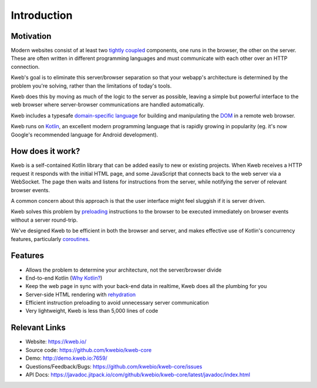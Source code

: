 ============
Introduction
============

Motivation
----------

Modern websites consist of at least two `tightly coupled <https://en.wikipedia.org/wiki/Coupling_(computer_programming)>`_ components, one runs in the browser, the other on the server.  These are often written in different programming languages and must communicate with each other over an HTTP connection.

Kweb's goal is to eliminate this server/browser separation so that your webapp's architecture is determined by the problem you're solving, rather than the limitations of today's tools.

Kweb does this by moving as much of the logic to the server as possible, leaving a simple but powerful interface to the web browser where server-browser communications are handled automatically.

Kweb includes a typesafe `domain-specific language <https://en.wikipedia.org/wiki/Domain-specific_language>`_
for building and manipulating the `DOM <https://en.wikipedia.org/wiki/Document_Object_Model>`_ in a remote web browser.

Kweb runs on `Kotlin <https://kotlinlang.org/>`_, an excellent modern programming language that is rapidly growing in
popularity (eg. it's now Google's recommended language for Android development).

How does it work?
-----------------

Kweb is a self-contained Kotlin library that can be added easily to new or existing projects.  When Kweb receives
a HTTP request it responds with the initial HTML page, and some JavaScript that connects back to the web server via a WebSocket.  The page then waits and listens for instructions from the server, while notifying the server of relevant browser events.

A common concern about this approach is that the user interface might feel sluggish if it is server driven. 

Kweb solves this problem by `preloading <https://docs.kweb.io/en/latest/dom.html#immediate-events>`_ instructions to
the browser to be executed immediately on browser events without a server round-trip.

We've designed Kweb to be efficient in both the browser and server, and makes effective use of Kotlin's concurrency features, particularly `coroutines <https://kotlinlang.org/docs/reference/coroutines-overview.html>`_.

Features
--------

* Allows the problem to determine your architecture, not the server/browser divide

* End-to-end Kotlin (`Why Kotlin? <https://steve-yegge.blogspot.com/2017/05/why-kotlin-is-better-than-whatever-dumb.html?m=1>`_)

* Keep the web page in sync with your back-end data in realtime, Kweb does all the plumbing for you

* Server-side HTML rendering with `rehydration <https://developers.google.com/web/updates/2019/02/rendering-on-the-web>`_

* Efficient instruction preloading to avoid unnecessary server communication

* Very lightweight, Kweb is less than 5,000 lines of code

Relevant Links
--------------

* Website: https://kweb.io/

* Source code: https://github.com/kwebio/kweb-core

* Demo: http://demo.kweb.io:7659/

* Questions/Feedback/Bugs: https://github.com/kwebio/kweb-core/issues

* API Docs: https://javadoc.jitpack.io/com/github/kwebio/kweb-core/latest/javadoc/index.html
